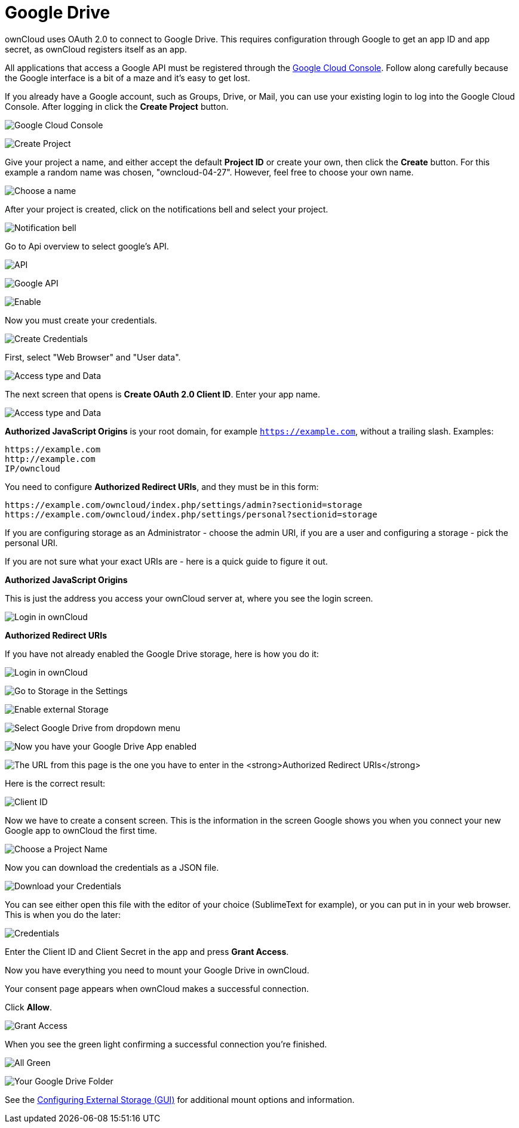 = Google Drive

ownCloud uses OAuth 2.0 to connect to Google Drive. This requires
configuration through Google to get an app ID and app secret, as
ownCloud registers itself as an app.

All applications that access a Google API must be registered through the
https://console.developers.google.com/[Google Cloud Console]. Follow
along carefully because the Google interface is a bit of a maze and it’s
easy to get lost.

If you already have a Google account, such as Groups, Drive, or Mail,
you can use your existing login to log into the Google Cloud Console.
After logging in click the *Create Project* button.

image:configuration/files/external_storage/google_drive/001.png[Google Cloud Console]

image:configuration/files/external_storage/google_drive/002.png[Create Project]

Give your project a name, and either accept the default *Project ID* or
create your own, then click the *Create* button. 
For this example a random name was chosen, "owncloud-04-27". 
However, feel free to choose your own name.

image:configuration/files/external_storage/google_drive/003.png[Choose a name]

After your project is created, click on the notifications bell and select your project.

image:configuration/files/external_storage/google_drive/004.png[Notification bell]

Go to Api overview to select google’s API.

image:configuration/files/external_storage/google_drive/005.png[API]

image:configuration/files/external_storage/google_drive/006.png[Google API]

image:configuration/files/external_storage/google_drive/007.png[Enable]

Now you must create your credentials.

image:configuration/files/external_storage/google_drive/008.png[Create Credentials]

First, select "Web Browser" and "User data".

image:configuration/files/external_storage/google_drive/009.png[Access type and Data]

The next screen that opens is *Create OAuth 2.0 Client ID*. Enter your app name.

image:configuration/files/external_storage/google_drive/010.png[Access type and Data]

*Authorized JavaScript Origins* is your root domain, for example
`https://example.com`, without a trailing slash. Examples:

....
https://example.com
http://example.com
IP/owncloud  
....

You need to configure *Authorized Redirect URIs*, and they must be in
this form:

....
https://example.com/owncloud/index.php/settings/admin?sectionid=storage
https://example.com/owncloud/index.php/settings/personal?sectionid=storage
....

If you are configuring storage as an Administrator - choose the admin
URI, if you are a user and configuring a storage - pick the personal URI.

If you are not sure what your exact URIs are - here is a quick guide to figure it out.

*Authorized JavaScript Origins*

This is just the address you access your ownCloud server at, where you
see the login screen.

image:configuration/files/external_storage/google_drive/011.png[Login in ownCloud]

*Authorized Redirect URIs*

If you have not already enabled the Google Drive storage, here is how you do it:

image:configuration/files/external_storage/google_drive/011.png[Login in ownCloud]

image:configuration/files/external_storage/google_drive/012.png[Go to Storage in the Settings]

image:configuration/files/external_storage/google_drive/013.png[Enable external Storage]

image:configuration/files/external_storage/google_drive/014.png[Select Google Drive from dropdown menu]

image:configuration/files/external_storage/google_drive/015.png[Now you have your Google Drive App enabled]

image:configuration/files/external_storage/google_drive/016.png[The URL from this page is the one you have to enter in the **Authorized Redirect URIs**]

Here is the correct result:

image:configuration/files/external_storage/google_drive/017.png[Client ID]

Now we have to create a consent screen. This is the information in the
screen Google shows you when you connect your new Google app to ownCloud
the first time.

image:configuration/files/external_storage/google_drive/018.png[Choose a Project Name]

Now you can download the credentials as a JSON file.

image:configuration/files/external_storage/google_drive/019.png[Download your Credentials]

You can see either open this file with the editor of your choice
(SublimeText for example), or you can put in in your web browser. 
This is when you do the later:

image:configuration/files/external_storage/google_drive/020.png[Credentials]

Enter the Client ID and Client Secret in the app and press *Grant Access*.

Now you have everything you need to mount your Google Drive in ownCloud.

Your consent page appears when ownCloud makes a successful connection.

Click *Allow*.

image:configuration/files/external_storage/google_drive/021.png[Grant Access]

When you see the green light confirming a successful connection you’re finished.

image:configuration/files/external_storage/google_drive/022.png[All Green]

image:configuration/files/external_storage/google_drive/023.png[Your Google Drive Folder]

See the xref:configuration/files/external_storage_configuration_gui.adoc[Configuring External Storage (GUI)]
for additional mount options and information.
